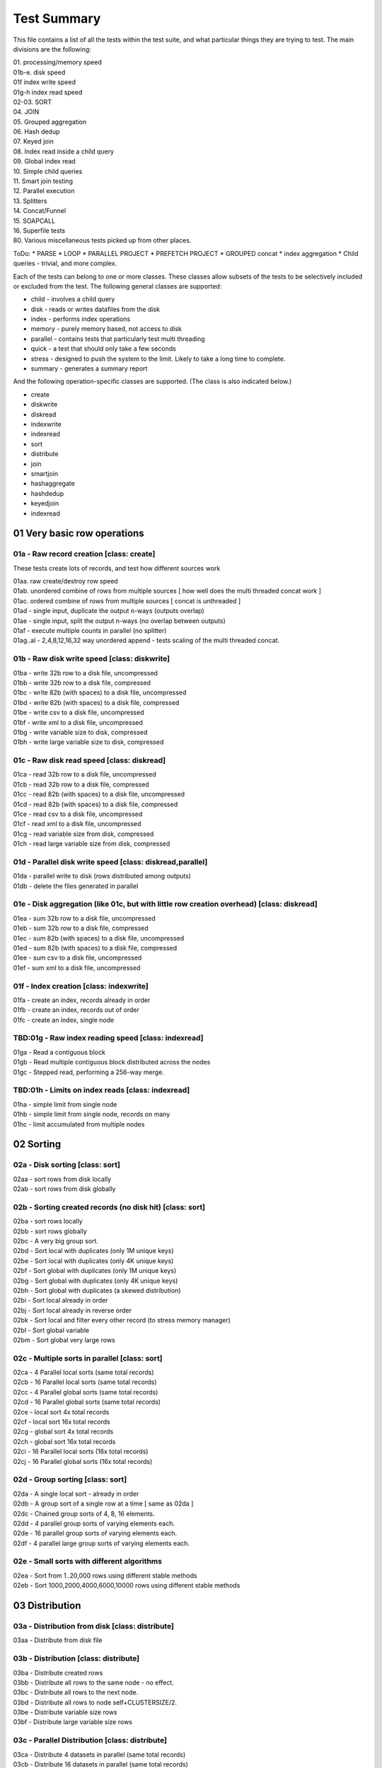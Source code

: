 Test Summary
============

This file contains a list of all the tests within the test suite, and what particular things they are trying to test.  The main divisions are the following:

| 01.     processing/memory speed
| 01b-e.  disk speed
| 01f     index write speed
| 01g-h   index read speed
| 02-03.  SORT
| 04.     JOIN
| 05.     Grouped aggregation
| 06.     Hash dedup
| 07.     Keyed join
| 08.     Index read inside a child query
| 09.     Global index read
| 10.     Simple child queries
| 11.     Smart join testing
| 12.     Parallel execution
| 13.     Splitters
| 14.     Concat/Funnel
| 15.     SOAPCALL
| 16.     Superfile tests
| 80.     Various miscellaneous tests picked up from other places.

ToDo:
* PARSE
* LOOP
* PARALLEL PROJECT
* PREFETCH PROJECT
* GROUPED concat
* index aggregation
* Child queries - trivial, and more complex.

Each of the tests can belong to one or more classes.  These classes allow subsets of the tests to be selectively
included or excluded from the test.  The following general classes are supported:

* child - involves a child query
* disk - reads or writes datafiles from the disk
* index - performs index operations  
* memory - purely memory based, not access to disk
* parallel - contains tests that particularly test multi threading
* quick - a test that should only take a few seconds
* stress - designed to push the system to the limit.  Likely to take a long time to complete.
* summary - generates a summary report

And the following operation-specific classes are supported.  (The class is also indicated below.)

* create
* diskwrite
* diskread
* indexwrite
* indexread
* sort
* distribute
* join
* smartjoin
* hashaggregate
* hashdedup
* keyedjoin
* indexread


01 Very basic row operations
++++++++++++++++++++++++++++

01a - Raw record creation [class: create]
-----------------------------------------

These tests create lots of records, and test how different sources work

| 01aa. raw create/destroy row speed
| 01ab. unordered combine of rows from multiple sources [ how well does the multi threaded concat work ]
| 01ac. ordered combine of rows from multiple sources [ concat is unthreaded ]
| 01ad - single input, duplicate the output n-ways (outputs overlap)
| 01ae - single input, split the output n-ways (no overlap between outputs)
| 01af - execute multiple counts in parallel (no splitter)
| 01ag..al - 2,4,8,12,16,32 way unordered append - tests scaling of the multi threaded concat.

01b - Raw disk write speed [class: diskwrite]
--------------------------

| 01ba - write 32b row to a disk file, uncompressed
| 01bb - write 32b row to a disk file, compressed
| 01bc - write 82b (with spaces) to a disk file, uncompressed
| 01bd - write 82b (with spaces) to a disk file, compressed
| 01be - write csv to a disk file, uncompressed
| 01bf - write xml to a disk file, uncompressed
| 01bg - write variable size to disk, compressed
| 01bh - write large variable size to disk, compressed

01c - Raw disk read speed [class: diskread]
-------------------------------------------

| 01ca - read 32b row to a disk file, uncompressed
| 01cb - read 32b row to a disk file, compressed
| 01cc - read 82b (with spaces) to a disk file, uncompressed
| 01cd - read 82b (with spaces) to a disk file, compressed
| 01ce - read csv to a disk file, uncompressed
| 01cf - read xml to a disk file, uncompressed
| 01cg - read variable size from disk, compressed
| 01ch - read large variable size from disk, compressed

01d - Parallel disk write speed [class: diskread,parallel]
----------------------------------------------------------

| 01da - parallel write to disk (rows distributed among outputs)
| 01db - delete the files generated in parallel

01e - Disk aggregation (like 01c, but with little row creation overhead) [class: diskread]
------------------------------------------------------------------------------------------

| 01ea - sum 32b row to a disk file, uncompressed
| 01eb - sum 32b row to a disk file, compressed
| 01ec - sum 82b (with spaces) to a disk file, uncompressed
| 01ed - sum 82b (with spaces) to a disk file, compressed
| 01ee - sum csv to a disk file, uncompressed
| 01ef - sum xml to a disk file, uncompressed

01f - Index creation [class: indexwrite]
----------------------------------------

| 01fa - create an index, records already in order
| 01fb - create an index, records out of order
| 01fc - create an index, single node


TBD:01g - Raw index reading speed [class: indexread]
----------------------------------------------------

| 01ga - Read a contiguous block
| 01gb - Read multiple contiguous block distributed across the nodes
| 01gc - Stepped read, performing a 256-way merge.

TBD:01h - Limits on index reads [class: indexread]
--------------------------------------------------

| 01ha - simple limit from single node
| 01hb - simple limit from single node, records on many
| 01hc - limit accumulated from multiple nodes
 
02 Sorting
++++++++++

02a - Disk sorting [class: sort]
--------------------------------

| 02aa - sort rows from disk locally
| 02ab - sort rows from disk globally

02b - Sorting created records (no disk hit) [class: sort]
---------------------------------------------------------

| 02ba - sort rows locally
| 02bb - sort rows globally
| 02bc - A very big group sort.
| 02bd - Sort local with duplicates (only 1M unique keys)
| 02be - Sort local with duplicates (only 4K unique keys)
| 02bf - Sort global with duplicates (only 1M unique keys)
| 02bg - Sort global with duplicates (only 4K unique keys)
| 02bh - Sort global with duplicates (a skewed distribution)
| 02bi - Sort local already in order
| 02bj - Sort local already in reverse order
| 02bk - Sort local and filter every other record (to stress memory manager)
| 02bl - Sort global variable
| 02bm - Sort global very large rows

02c - Multiple sorts in parallel [class: sort]
----------------------------------------------
| 02ca - 4 Parallel local sorts (same total records)
| 02cb - 16 Parallel local sorts (same total records)
| 02cc - 4 Parallel global sorts (same total records)
| 02cd - 16 Parallel global sorts (same total records)
| 02ce - local sort 4x total records
| 02cf - local sort 16x total records
| 02cg - global sort 4x total records
| 02ch - global sort 16x total records
| 02ci - 16 Parallel local sorts (16x total records)
| 02cj - 16 Parallel global sorts (16x total records)

02d - Group sorting [class: sort]
---------------------------------
| 02da - A single local sort - already in order
| 02db - A group sort of a single row at a time [ same as 02da ]
| 02dc - Chained group sorts of 4, 8, 16 elements.
| 02dd - 4 parallel group sorts of varying elements each.
| 02de - 16 parallel group sorts of varying elements each.
| 02df - 4 parallel large group sorts of varying elements each.

02e - Small sorts with different algorithms
-------------------------------------------
| 02ea - Sort from 1..20,000 rows using different stable methods
| 02eb - Sort 1000,2000,4000,6000,10000 rows using different stable methods

03 Distribution
+++++++++++++++

03a - Distribution from disk [class: distribute]
------------------------------------------------
| 03aa - Distribute from disk file

03b - Distribution [class: distribute]
--------------------------------------
| 03ba - Distribute created rows
| 03bb - Distribute all rows to the same node - no effect.
| 03bc - Distribute all rows to the next node.
| 03bd - Distribute all rows to node self+CLUSTERSIZE/2.
| 03be - Distribute variable size rows
| 03bf - Distribute large variable size rows

03c - Parallel Distribution [class: distribute]
-----------------------------------------------
| 03ca - Distribute 4 datasets in parallel (same total records)
| 03cb - Distribute 16 datasets in parallel (same total records)

03d - Merge Distribution [class: distribute]
--------------------------------------------
| 03da - Local sort followed by a merge distribute

04 Joins [class: join]
++++++++++++++++++++++

| 04aa - Simple join between two datasets, 1 match per row.
| 04ab - Simple join between two datasets, 1 match per row. unsorted output
| 04ac - Simple join between two datasets, 1 match per row. parallel join
| 04ad - Simple lookup join between two datasets, 1 match per row. parallel join
| 04ae - Simple join between two datasets, 1 match per row. hash join
| 04af - Simple join between two datasets, 1 match per row. smart join
| 04ag - Simple join between two datasets, 1 match per row. inputs happen to be sorted (eclcc doesn't know) [ compare with 04aa ]
| 04ba - Simple join between two datasets, 4 matches per row.
| 04bb - Simple join between two datasets, 4 matches per row. unsorted output
| 04bc - Simple join between two datasets, 4 matches per row. parallel join
| 04ca - Simple join between two datasets, 64 matches per row.
| 04cb - Simple join between two datasets, 64 matches per row. unsorted output
| 04cc - Simple join between two datasets, 64 matches per row. parallel join
| 04cd - Simple join between two datasets, 64 matches per row. lookup join
| 04ce - Simple join between two datasets, 64 matches per row. hash join
| 04cf - Simple join between two datasets, 64 matches per row. smart join
| 04da - Simple join between two datasets, 4K matches per row.
| 04db - Simple join between two datasets, 4K matches per row. unsorted output
| 04dc - Simple join between two datasets, 4K matches per row. parallel join
| 04dd - Simple join between two datasets, 4K matches per row. lookup join
| 04ea - Simple local join between two datasets, 1 match per row.
| 04eb - Simple local join between two datasets, 1 match per row. unsorted output
| 04ec - Simple local join between two datasets, 1 match per row. parallel join
| 04ee - Simple local hash join between two datasets, 1 match per row.
| 04ef - Simple local smart join between two datasets, 1 match per row.
| 04fa - Simple local join between two datasets, 64 matches per row.
| 04fb - Simple local join between two datasets, 64 match per row. unsorted output
| 04ga - Simple join between two datasets, 16 matches per row, different work in transform
| 04gb - Simple join between two datasets, 16 matches per row, unsorted parallel, different work in transform
| 04gc - Simple join between two datasets, 16 matches per row, paralel, different work in transform

05 Grouped aggregation [class: hashaggregate]
+++++++++++++++++++++++++++++++++++++++++++++

| 05aa - Summarise into 64 groups, sort->group->aggregate
| 05ab - Summarise into 1M groups, sort->group->aggregate
| 05ac - Summarise into groups of 1 item, sort->group->aggregate
| 05ba - Summarise into 64 groups, hash aggregate
| 05bb - Summarise into 1M groups, hash aggregate
| 05bc - Summarise into groups of 1 item, hash aggregate
| 05ca - Summarise into 64 groups, distribute->sort->group->aggregate
| 05cb - Summarise into 1M groups, distribute->sort->group->aggregate
| 05cc - Summarise into groups of 1 item, distribute->sort->group->aggregate

06 Hash dedup [class: hashdedup]
++++++++++++++++++++++++++++++++

| 06aa - Many Dedup into 64 groups, local sort->dedup->merge distribute->dedup
| 06ab - Many Dedup into 1M groups, local sort->dedup->merge distribute->dedup
| 06ac - Many Dedup, but no duplicates removed, local sort->dedup->merge distribute->dedup
| 06ba - Dedup into 64 groups, hash dedup
| 06bb - Dedup into 1M groups, hash dedup
| 06bc - Dedup no duplicates removed, hash dedup
| 06ca - Dedup into 64 groups, distribute->sort->dedup
| 06cb - Dedup into 1M groups, distribute->sort->dedup
| 06cc - Dedup but no duplicates removed, distribute->sort->dedup

07 Keyed join
+++++++++++++

07a/b - Simple keyed join [class: keyedjoin]
--------------------------------------------

| 07aa - Simple keyed join, records in order
| 07ba - Simple keyed join, records out of order, smaller number
| 07bb - Simple keyed join, records out of order, medium number
| 07bc - Simple keyed join, records out of order, large number

07c - Keyed join with limit (not hit) [class: keyedjoin]
--------------------------------------------------------

| 07ca - keyed join, out of order, match(1),limit(1)
| 07cb - keyed join, out of order, match(1),limit(256)
| 07cc - keyed join, in order, match(256),limit(256)

07d - Keyed join with limit,skip (hit) [class: keyedjoin]
---------------------------------------------------------

| 07da - keyed join, out of order, match(>1),limit(1)
| 07db - keyed join, out of order, match(>1),limit(1), wild component(0)
| 07dc - keyed join, in order, match(255/256),limit(255)

07e - Keyed join with limit,skip,count (hit) [class: keyedjoin]
---------------------------------------------------------------

| 07ea - keyed join, out of order, match(>1),limit(1)
| 07eb - keyed join, out of order, match(>1),limit(1), wild component(0)
| 07ec - keyed join, in order, match(255/256),limit(255)

07f - Keyed join with limit,transform (hit) [class: keyedjoin]
--------------------------------------------------------------

| 07fa - keyed join, out of order, match(>1),limit(1)
| 07fb - keyed join, out of order, match(>1),limit(1), wild component(0)
| 07fc - keyed join, in order, match(255/256),limit(255)

08 Index read in child [class: indexread]
+++++++++++++++++++++++++++++++++++++++++

| 08aa - child index read - 1 match - seeks in order
| 08ab - child index read - 1 match - seeks out of order
| 08ba - child index read, prefetch project - 1 match - seeks in order
| 08bb - child index read, prefetch project - 1 match - seeks out of order
| 08ca - child stepped index read - 1 match - seeks in order
| 08cb - child stepped index read - 1 match - seeks out of order
| 08cc - child stepped index read - 1 match - seeks out of order, wild first component
| 08cd - child stepped index read - multiple matches - seeks out of order
| 08da - child stepped index read - multiple matches - seeks in order

09 Global Index read [class: indexread]
+++++++++++++++++++++++++++++++++++++++

| 09aa - index read 132000 entries from 2 blocks
| 09ab - stepped index read 132000 entries from 2 blocks

10 Child queries
++++++++++++++++

| 10aa - count a single inline row - code inline
| 10ab - count a single inline row - generate subquery
| 10ac - dedup a set of generated child rows
| 10ad - sort a set of generated child rows
| 10ae - project a global inline dataset
| 10af - project and lookup in a global dictionary
| 10ag - hash aggregation of different fields within a rollup group

11 Smart joins
++++++++++++++

| 11aa - simple smart join (non spilling)
| 11ab - smart join, fall back to local join
| 11ac - smart join, fall back to local join
| 11ad - smart join, fall back to full join
| 11ba - simple smart join (non spilling), left only
| 11bb - smart join, fall back to local join, left only
| 11bc - smart join, fall back to local join, left only
| 11bd - smart join, fall back to full join, left only
| 11ca - simple smart join (non spilling), parallel
| 11cb - smart join, fall back to local join, parallel
| 11cc - smart join, fall back to local join, parallel
| 11cd - smart join, fall back to full join, parallel
| 11da - local smart join, all in memory
| 11db - local smart join, fall back to full join, sort required
| 11dc - local smart join, fall back to full join, no sort required [ should be faster than 11db ]

12 Parallel execution
+++++++++++++++++++++

| 12aa - parallel table -> filter -> count
| 12ab - inline -> parallel join -> count
| 12ac - (parallel) inline -> (parallel) project -> (parallel) aggregate
| 12ad - parallel inline -> count
| 12ae - inline -> parallel disk write (uncompressed)
| 12af - inline -> parallel disk write (compressed)
| 12ag - inline -> group -> aggregate  test speed of chains of grouped activities
| 12ba - inline -> local sort -> count  [ needs more work ]
| 12bb - inline -> local sort -> parallel output

13 Splitters
++++++++++++
| 13aa - unbalanced splitter, large records
| 13ab - unbalanced splitter, variable records
| 13ba - unbalanced splitter, pulled balanced
| 13bb - unbalanced splitter, pulled out of stepped by different numbers
| 13bc - unbalanced splitter, one arm only pulls a few records.
| 13bd - unbalanced splitter, alternating one arm ahead of the other
| 13be - unbalanced splitter, lookahead on rhs
| 13bf - unbalanced splitter, lookahead on lhs, rhs
| 13ca - balanced splitter

14 Concat/Funnel
++++++++++++++++
| 14aa - Ordered concat/funnel, 2 inputs
| 14ab - Ordered concat/funnel, 8 inputs
| 14ba - Unordered concat/funnel, 2 inputs
| 14bb - Unordered concat/funnel, 8 inputs

15 SOAPCALL
+++++++++++
| 15aa - Soapcall large number of trivial soapcalls
| 15ab - Soapcall large number of soapcalls, each of which performs an index lookup
| 15ba - Parallel Soapcall large number of trivial soapcalls
| 15bb - Parallel Soapcall large number of soapcalls, each of which performs an index lookup

80 Miscellaneous
++++++++++++++++
| 80aa - Join stress test from the old regression suite.
| 80ab - Test to see how local sort time scales with size of data being sorted 
